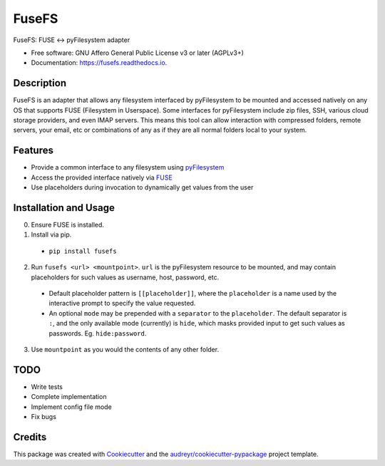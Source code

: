 ======
FuseFS
======


.. image:: https://img.shields.io/pypi/v/fusefs.svg
        :target: https://pypi.python.org/pypi/fusefs

.. image:: https://readthedocs.org/projects/fusefs/badge/?version=latest
        :target: https://fusefs.readthedocs.io/en/latest/?badge=latest
        :alt: Documentation Status


FuseFS: FUSE <-> pyFilesystem adapter


* Free software: GNU Affero General Public License v3 or later (AGPLv3+)
* Documentation: https://fusefs.readthedocs.io.

.. image:: demo.gif
   :width: 512
   :alt: FuseFS demo

Description
-----------

FuseFS is an adapter that allows any filesystem interfaced by pyFilesystem to be mounted and accessed natively on any OS that supports FUSE (Filesystem in Userspace). Some interfaces for pyFilesystem include zip files, SSH, various cloud storage providers, and even IMAP servers. This means this tool can allow interaction with compressed folders, remote servers, your email, etc or combinations of any as if they are all normal folders local to your system.

Features
--------

* Provide a common interface to any filesystem using pyFilesystem_

* Access the provided interface natively via FUSE_

* Use placeholders during invocation to dynamically get values from the user

Installation and Usage
----------------------

0) Ensure FUSE is installed.

1) Install via pip.

  * ``pip install fusefs``

2) Run ``fusefs <url> <mountpoint>``. ``url`` is the pyFilesystem resource to be mounted, and may contain placeholders for such values as username, host, password, etc.

  * Default placeholder pattern is ``[[placeholder]]``, where the ``placeholder`` is a name used by the interactive prompt to specify the value requested.

  * An optional ``mode`` may be prepended with a ``separator`` to the ``placeholder``. The default separator is ``:``, and the only available mode (currently) is ``hide``, which masks provided input to get such values as passwords. Eg. ``hide:password``.

3) Use ``mountpoint`` as you would the contents of any other folder.


TODO
----

* Write tests

* Complete implementation

* Implement config file mode

* Fix bugs

Credits
-------

This package was created with Cookiecutter_ and the `audreyr/cookiecutter-pypackage`_ project template.

.. _Cookiecutter: https://github.com/audreyr/cookiecutter
.. _`audreyr/cookiecutter-pypackage`: https://github.com/audreyr/cookiecutter-pypackage
.. _pyFilesystem: https://github.com/PyFilesystem/pyfilesystem2
.. _FUSE: https://github.com/libfuse/libfuse
